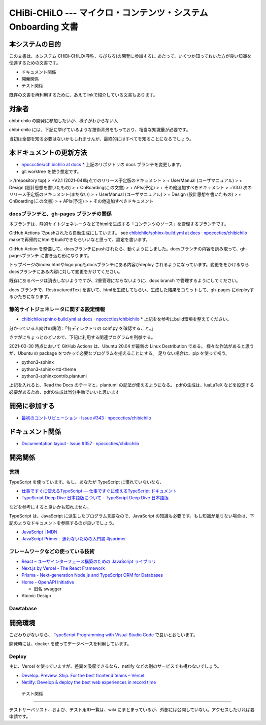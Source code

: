 CHiBi-CHiLO --- マイクロ・コンテンツ・システム Onboarding 文書
==================================================================


本システムの目的
-----------------------------------------------------------------

この文書は、本システム CHiBi-CHiLO(呼称、ちびちろ)の開発に参加するに
あたって、いくつか知っておいた方が良い知識を伝達するための文書です。

* ドキュメント関係
* 開発関係
* テスト関係

既存の文書を再利用するために、あえてlinkで紹介している文書もあります。

対象者
-----------------------------------------------------------------

chibi-chilo の開発に参加したいが、様子がわからない人

chibi-chilo には、下記に挙げているような技術背景をもっており、相当な知識量が必要です。

当初は全部を知る必要はないかもしれませんが、最終的にはすべてを知ることになるでしょう。

本ドキュメントの更新方法
------------------------------------------------------------------

* `npocccties/chibichilo at docs <https://github.com/npocccties/chibichilo/tree/docs>`_
  * 上記のリポジトリの docs ブランチを変更します。

* git worktree を使う想定です。

> /(repository top)
> +V2.1 (2021-04)時点でのリリース予定版のドキュメント
>   + UserManual (ユーザマニュアル)
>   + Design (設計思想を書いたもの)
>   + OnBoarding(この文書)
>   + APIs(予定)
>   + その他追加すべきドキュメント
> +V3.0 次のリリース予定版のドキュメント(まだない)
>   + UserManual (ユーザマニュアル)
>   + Design (設計思想を書いたもの)
>   + OnBoarding(この文書)
>   + APIs(予定)
>   + その他追加すべきドキュメント

docsブランチと、gh-pages ブランチの関係
~~~~~~~~~~~~~~~~~~~~~~~~~~~~~~~~~~~~~~~~~~~~~~~~~~~~~~~~~~~~~~~~~

本ブランチは、静的サイトジェネレータなどでhtmlを生成する「コンテンツのソース」を管理するブランチです。

GitHub Actions でpushされたら自動生成にしています。 see `chibichilo/sphinx-build.yml at docs · npocccties/chibichilo <https://github.com/npocccties/chibichilo/blob/docs/.github/workflows/sphinx-build.yml>`_
makeで再帰的にhtmlをbuildできたらいいなと思って、設定を書います。

GitHub Action を整備して、docsブランチにpushされたら、動くようにしました。docsブランチの内容を読み取って、gh-pagesブランチ に書き込む形になります。

トップページのindex.htmlやlogo.pngもdocsブランチにある内容がdeploy されるようになっています。変更ををかけるなら docsブランチにある内容に対して変更をかけてください。

既存にあるページは消去しないようですが、2重管理にならないように、docs branch で管理するようにしてください。

docs ブランチで、RestructuredText を書いて、htmlを生成してもらい、生成した結果をコミットして、gh-pages にdeployするかたちになります。

静的サイトジェネレータに関する設定情報
~~~~~~~~~~~~~~~~~~~~~~~~~~~~~~~~~~~~~~~~~~~~~~~~~~~~~~~~~~~~~~~~~

* `chibichilo/sphinx-build.yml at docs · npocccties/chibichilo <https://github.com/npocccties/chibichilo/blob/docs/.github/workflows/sphinx-build.yml>`_
  * 上記をを参考にbuild環境を整えてください。

分かっている人向けの説明：「各ディレクトリの conf.py を確認すること。」

さすがにちょっとひどいので、下記に利用する関連プログラムを列挙する。

2021-03-30 時点において GitHub Actions は、Ubuntu 20.04 が最新の Linux Destribution である。
様々な作法があると思うが、Ubuntu の package をつかって必要なプログラムを揃えることにする。
足りない場合は、pip を使って補う。

* python3-sphinx
* python3-sphinx-rtd-theme
* python3-sphinxcontrib.plantuml

上記を入れると、Read the Docs のテーマと、plantuml の記法が使えるようになる。 pdfの生成は、luaLaTeX などを設定する必要があるため、pdfの生成は当分手動でいいと思います

開発に参加する
-----------------------------------------------------------------

* `最初のコントリビューション · Issue #343 · npocccties/chibichilo <https://github.com/npocccties/chibichilo/issues/343>`_


ドキュメント関係
-----------------------------------------------------------------

* `Documentation layout · Issue #357 · npocccties/chibichilo <https://github.com/npocccties/chibichilo/issues/357>`_

開発関係
------------------------------------------------------------------



言語
~~~~~~~~~~~~~~~~~~~~~~~~~~~~~~~~~~~~~~~~~~~~~~~~~~~~~~~~~~~~~~~~~~

TypeScript を使っています。もし、あなたが TypeScript に慣れていないなら、

* `仕事ですぐに使えるTypeScript — 仕事ですぐに使えるTypeScript ドキュメント <https://future-architect.github.io/typescript-guide/index.html#>`_

* `TypeScript Deep Dive 日本語版について - TypeScript Deep Dive 日本語版 <https://typescript-jp.gitbook.io/deep-dive/>`_

などを参考にすると良いかも知れません。

TypeScript は、JavaScript に派生したプログラム言語なので、JavaScript の知識も必要です。もし知識が足りない場合は、下記のようなドキュメントを参照するのが良いでしょう。

* `JavaScript | MDN <https://developer.mozilla.org/ja/docs/Web/JavaScript>`_
* `JavaScript Primer - 迷わないための入門書 #jsprimer <https://jsprimer.net/>`_


フレームワークなどの使っている技術
~~~~~~~~~~~~~~~~~~~~~~~~~~~~~~~~~~~~~~~~~~~~~~~~~~~~~~~~~~~~~~~~~~

* `React – ユーザインターフェース構築のための JavaScript ライブラリ <https://ja.reactjs.org/>`_
* `Next.js by Vercel - The React Framework <https://nextjs.org/>`_
* `Prisma - Next-generation Node.js and TypeScript ORM for Databases <https://www.prisma.io/>`_
* `Home - OpenAPI Initiative <https://www.openapis.org/>`_

  *  旧名 swagger

* Atomic Design


Dawtabase
~~~~~~~~~~~~~~~~~~~~~~~~~~~~~~~~~~~~~~~~~~~~~~~~~~~~~~~~~~~~~~~~~~

開発環境
------------------------------------------------------------------

こだわりがないなら、 `TypeScript Programming with Visual Studio Code <https://code.visualstudio.com/docs/languages/typescript>`_ で良いとおもいます。

開発時には、docker を使ってデータベースを利用しています。

Deploy
~~~~~~~~~~~~~~~~~~~~~~~~~~~~~~~~~~~~~~~~~~~~~~~~~~~~~~~~~~~~~~~~~~~

主に、Vercel を使っていますが、差異を吸収できるなら、netlify などの別のサービスでも構わないでしょう。

* `Develop. Preview. Ship. For the best frontend teams – Vercel <https://vercel.com/>`_
* `Netlify: Develop & deploy the best web experiences in record time <https://www.netlify.com/>`_


 テスト関係
------------------------------------------------------------------

テストサーバリスト、および、テスト用ID一覧は、wiki にまとまっているが、外部には公開していない。アクセスしたければ要申請です。

